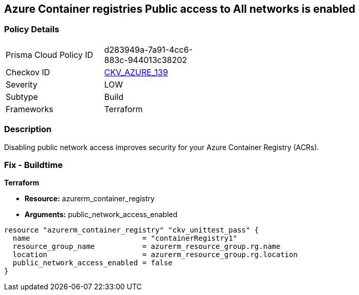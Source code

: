 == Azure Container registries Public access to All networks is enabled
// Azure Container Registry public access to All networks enabled


=== Policy Details 

[width=45%]
[cols="1,1"]
|=== 
|Prisma Cloud Policy ID 
| d283949a-7a91-4cc6-883c-944013c38202

|Checkov ID 
| https://github.com/bridgecrewio/checkov/tree/master/checkov/terraform/checks/resource/azure/ACRPublicNetworkAccessDisabled.py[CKV_AZURE_139]

|Severity
|LOW

|Subtype
|Build
//, Run

|Frameworks
|Terraform

|=== 



=== Description 


Disabling public network access improves security for your Azure Container Registry (ACRs).

=== Fix - Buildtime


*Terraform* 


* *Resource:* azurerm_container_registry
* *Arguments:* public_network_access_enabled


[source,go]
----
resource "azurerm_container_registry" "ckv_unittest_pass" {
  name                          = "containerRegistry1"
  resource_group_name           = azurerm_resource_group.rg.name
  location                      = azurerm_resource_group.rg.location
  public_network_access_enabled = false
}
----

